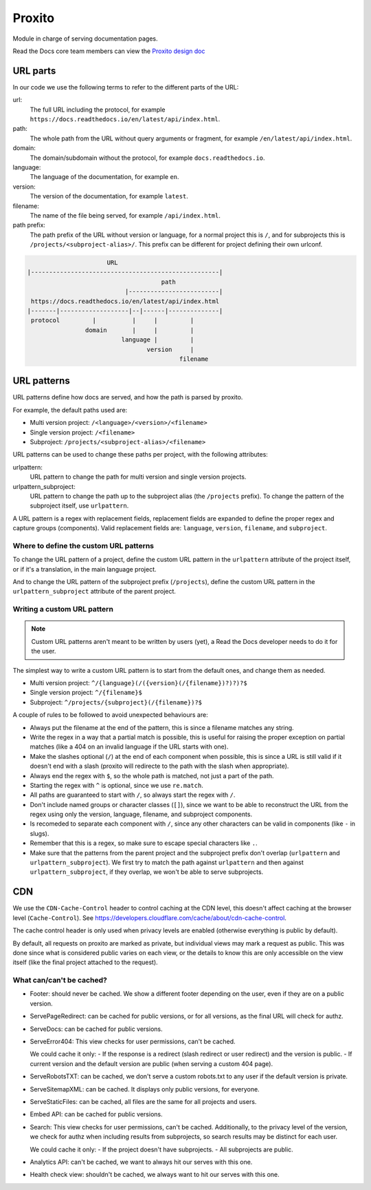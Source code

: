 Proxito
=======

Module in charge of serving documentation pages.

Read the Docs core team members can view the `Proxito design doc <https://github.com/readthedocs/el-proxito/blob/master/docs/design/architecture.rst>`_

URL parts
---------

In our code we use the following terms to refer to the different parts of the URL:

url:
   The full URL including the protocol, for example ``https://docs.readthedocs.io/en/latest/api/index.html``.
path:
   The whole path from the URL without query arguments or fragment,
   for example ``/en/latest/api/index.html``.
domain:
   The domain/subdomain without the protocol, for example ``docs.readthedocs.io``.
language:
   The language of the documentation, for example ``en``.
version:
   The version of the documentation, for example ``latest``.
filename:
   The name of the file being served, for example ``/api/index.html``.
path prefix:
   The path prefix of the URL without version or language,
   for a normal project this is ``/``, and for subprojects this is ``/projects/<subproject-alias>/``.
   This prefix can be different for project defining their own urlconf.

.. code:: text

                         URL
   |----------------------------------------------------|
                                        path
                              |-------------------------|
    https://docs.readthedocs.io/en/latest/api/index.html
   |-------|-------------------|--|------|--------------|
    protocol         |          |     |         |
                   domain       |     |         |
                             language |         |
                                    version     |
                                             filename

URL patterns
------------

URL patterns define how docs are served, and how the path is parsed by proxito.

For example, the default paths used are:

- Multi version project: ``/<language>/<version>/<filename>``
- Single version project: ``/<filename>``
- Subproject: ``/projects/<subproject-alias>/<filename>``

URL patterns can be used to change these paths per project, with the following attributes:

urlpattern:
   URL pattern to change the path for multi version and single version projects.

urlpattern_subproject:
   URL pattern to change the path up to the subproject alias (the ``/projects`` prefix).
   To change the pattern of the subproject itself, use ``urlpattern``.

A URL pattern is a regex with replacement fields,
replacement fields are expanded to define the proper regex and capture groups (components).
Valid replacement fields are: ``language``, ``version``, ``filename``, and ``subproject``.

Where to define the custom URL patterns
~~~~~~~~~~~~~~~~~~~~~~~~~~~~~~~~~~~~~~~

To change the URL pattern of a project,
define the custom URL pattern in the ``urlpattern`` attribute of the project itself,
or if it's a translation, in the main language project.

And to change the URL pattern of the subproject prefix (``/projects``),
define the custom URL pattern in the  ``urlpattern_subproject`` attribute of the parent project.

Writing a custom URL pattern
~~~~~~~~~~~~~~~~~~~~~~~~~~~~

.. note::

   Custom URL patterns aren't meant to be written by users (yet),
   a Read the Docs developer needs to do it for the user.

The simplest way to write a custom URL pattern is to start from the default ones,
and change them as needed.

- Multi version project: ``^/{language}(/({version}(/{filename})?)?)?$``
- Single version project: ``^/{filename}$``
- Subproject: ``^/projects/{subproject}(/{filename})?$``

A couple of rules to be followed to avoid unexpected behaviours are:

- Always put the filename at the end of the pattern,
  this is since a filename matches any string.
- Write the regex in a way that a partial match is possible,
  this is useful for raising the proper exception on partial matches
  (like a 404 on an invalid language if the URL starts with one).
- Make the slashes optional (``/``) at the end of each component when possible,
  this is since a URL is still valid if it doesn't end with a slash
  (proxito will redirecte to the path with the slash when appropriate).
- Always end the regex with ``$``, so the whole path is matched,
  not just a part of the path.
- Starting the regex with ``^`` is optional, since we use ``re.match``.
- All paths are guaranteed to start with ``/``, so always start the regex with ``/``.
- Don't include named groups or character classes (``[]``),
  since we want to be able to reconstruct the URL from the regex
  using only the version, language, filename, and subproject components.
- Is recomeded to separate each component with ``/``,
  since any other characters can be valid in components (like ``-`` in slugs).
- Remember that this is a regex, so make sure to escape special characters like ``.``.
- Make sure that the patterns from the parent project and the subproject prefix
  don't overlap (``urlpattern`` and ``urlpattern_subproject``).
  We first try to match the path against ``urlpattern`` and then against ``urlpattern_subproject``,
  if they overlap, we won't be able to serve subprojects.

CDN
---

We use the ``CDN-Cache-Control`` header to control caching at the CDN level,
this doesn't affect caching at the browser level (``Cache-Control``).
See https://developers.cloudflare.com/cache/about/cdn-cache-control.

The cache control header is only used when privacy levels
are enabled (otherwise everything is public by default).

By default, all requests on proxito are marked as private,
but individual views may mark a request as public.
This was done since what is considered public varies on each view,
or the details to know this are only accessible on the view itself
(like the final project attached to the request).

What can/can't be cached?
~~~~~~~~~~~~~~~~~~~~~~~~~

- Footer: should never be cached.
  We show a different footer depending on the user,
  even if they are on a public version.
- ServePageRedirect: can be cached for public versions, or for all versions,
  as the final URL will check for authz.
- ServeDocs: can be cached for public versions.
- ServeError404:
  This view checks for user permissions, can't be cached.

  We could cache it only:
  - If the response is a redirect (slash redirect or user redirect) and the version is public.
  - If current version and the default version are public (when serving a custom 404 page).

- ServeRobotsTXT: can be cached, we don't serve a custom robots.txt
  to any user if the default version is private.
- ServeSitemapXML: can be cached. It displays only public versions, for everyone.
- ServeStaticFiles: can be cached, all files are the same for all projects and users.
- Embed API: can be cached for public versions.
- Search:
  This view checks for user permissions, can't be cached.
  Additionally, to the privacy level of the version,
  we check for authz when including results from subprojects,
  so search results may be distinct for each user.

  We could cache it only:
  - If the project doesn't have subprojects.
  - All subprojects are public.
- Analytics API: can't be cached, we want to always hit our serves with this one.
- Health check view: shouldn't be cached, we always want to hit our serves with this one.
